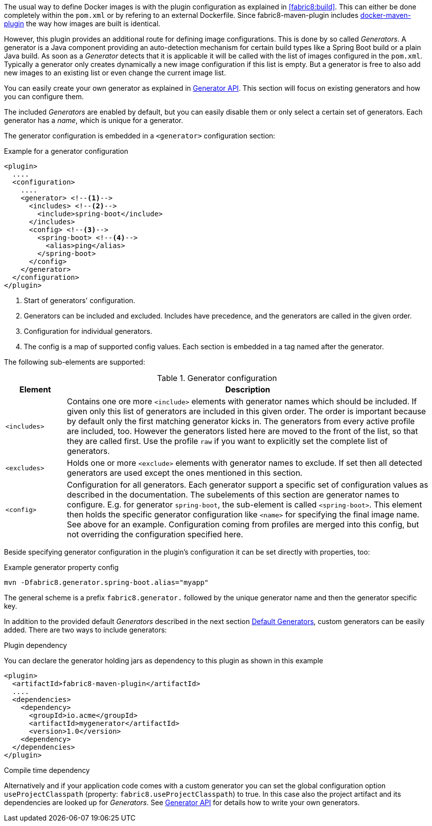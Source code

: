 The usual way to define Docker images is with the plugin configuration as explained in <<fabric8:build>>. This can either be done completely within the `pom.xml` or by refering to an external Dockerfile. Since fabric8-maven-plugin includes https://github.com/fabric8io/docker-maven-plugin[docker-maven-plugin] the way how images are built is identical.

However, this plugin provides an additional route for defining image configurations. This is done by so called _Generators_. A generator is a Java component providing an auto-detection mechanism for certain build types like a Spring Boot build or a plain Java build. As soon as a _Generator_ detects that it is applicable it will be called with the list of images configured in the `pom.xml`. Typically a generator only creates dynamically a new image configuration if this list is empty. But a generator is free to also add new images to an existing list or even change the current image list.

You can easily create your own generator as explained in <<generators-api, Generator API>>. This section will focus on existing generators and how you can configure them.

The included _Generators_ are enabled by default, but you can easily disable them or only select a certain set of generators. Each generator has a _name_, which is unique for a generator.

The generator configuration is embedded in a `<generator>` configuration section:

[[generator-example]]
.Example for a generator configuration
[source,xml,indent=0,subs="verbatim,quotes,attributes"]
----
<plugin>
  ....
  <configuration>
    ....
    <generator> <!--1-->
      <includes> <!--2-->
        <include>spring-boot</include>
      </includes>
      <config> <!--3-->
        <spring-boot> <!--4-->
          <alias>ping</alias>
        </spring-boot>
      </config>
    </generator>
  </configuration>
</plugin>
----
<1> Start of generators' configuration.
<2> Generators can be included and excluded. Includes have precedence, and the generators are called in the given order.
<3> Configuration for individual generators.
<4> The config is a map of supported config values. Each section is embedded in a tag named after the generator.

The following sub-elements are supported:

.Generator configuration
[cols="1,6"]
|===
| Element | Description

| `<includes>`
| Contains one ore more `<include>` elements with generator names which should be included. If given only this list of generators are included in this given order. The order is important because by default only the first matching generator kicks in. The generators from every active profile are included, too. However the generators listed here are moved to the front of the list, so that they are called first. Use the profile `raw` if you want to explicitly set the complete list of generators.

| `<excludes>`
| Holds one or more `<exclude>` elements with generator names to exclude. If set then all detected generators are used except the ones mentioned in this section.

| `<config>`
| Configuration for all generators. Each generator support a specific set of configuration values as described in the documentation. The subelements of this section are generator names to configure. E.g. for generator `spring-boot`, the sub-element is called `<spring-boot>`. This element then holds the specific generator configuration like `<name>` for specifying the final image name. See above for an example. Configuration coming from profiles are merged into this config, but not overriding the configuration specified here.
|===

Beside specifying generator configuration in the plugin's configuration it can be set directly with properties, too:

.Example generator property config
[source, sh]
----
mvn -Dfabric8.generator.spring-boot.alias="myapp"
----

The general scheme is a prefix `fabric8.generator.` followed by the unique generator name and then the generator specific key.

In addition to the provided default _Generators_ described in the next section <<generators-default, Default Generators>>, custom generators can be easily added. There are two ways to include generators:

.Plugin dependency

You can declare the generator holding jars as dependency to this plugin as shown in this example

[source, xml]
----
<plugin>
  <artifactId>fabric8-maven-plugin</artifactId>
  ....
  <dependencies>
    <dependency>
      <groupId>io.acme</groupId>
      <artifactId>mygenerator</artifactId>
      <version>1.0</version>
    <dependency>
  </dependencies>
</plugin>
----

.Compile time dependency

Alternatively and if your application code comes with a custom generator you can set the global configuration option `useProjectClasspath` (property: `fabric8.useProjectClasspath`) to true. In this case also the project artifact and its dependencies are looked up for _Generators_. See <<generators-api, Generator API>> for details how to write your own generators.
